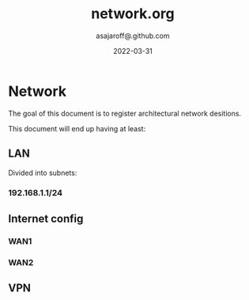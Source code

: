 #+title:  network.org
#+author: asajaroff@.github.com
#+date:   2022-03-31

* Network
The goal of this document is to register architectural network desitions.

This document will end up having at least:
**  LAN
Divided into subnets:
*** 192.168.1.1/24
**  Internet config
*** WAN1
*** WAN2
**  VPN
